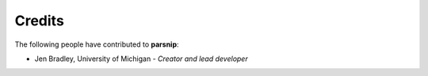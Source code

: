 Credits
=======

The following people have contributed to **parsnip**:

* Jen Bradley, University of Michigan - *Creator and lead developer*
